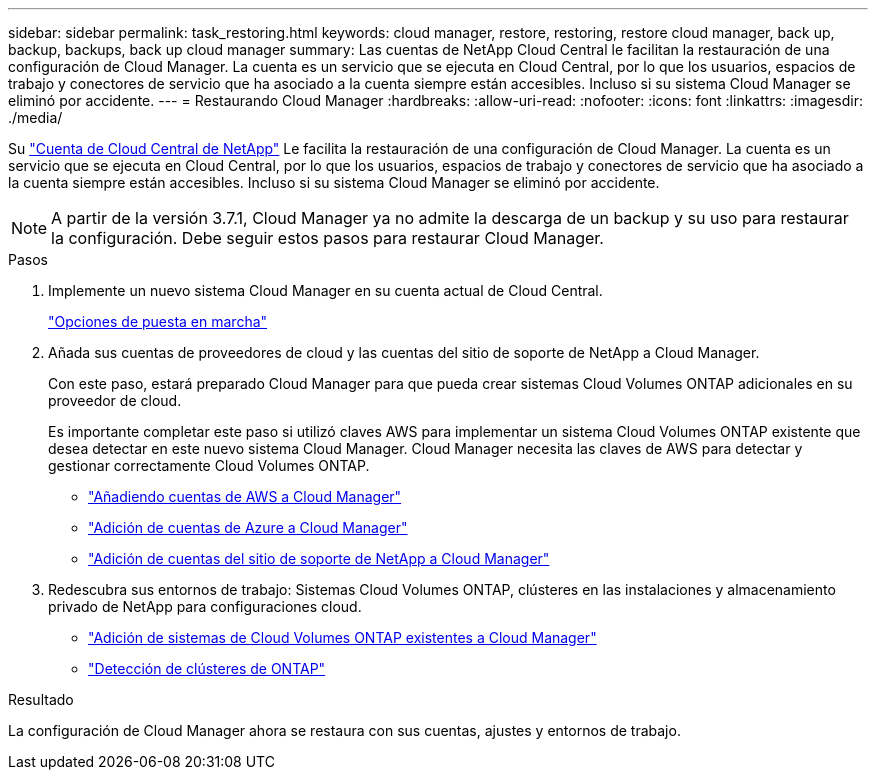 ---
sidebar: sidebar 
permalink: task_restoring.html 
keywords: cloud manager, restore, restoring, restore cloud manager, back up, backup, backups, back up cloud manager 
summary: Las cuentas de NetApp Cloud Central le facilitan la restauración de una configuración de Cloud Manager. La cuenta es un servicio que se ejecuta en Cloud Central, por lo que los usuarios, espacios de trabajo y conectores de servicio que ha asociado a la cuenta siempre están accesibles. Incluso si su sistema Cloud Manager se eliminó por accidente. 
---
= Restaurando Cloud Manager
:hardbreaks:
:allow-uri-read: 
:nofooter: 
:icons: font
:linkattrs: 
:imagesdir: ./media/


[role="lead"]
Su link:concept_cloud_central_accounts.html["Cuenta de Cloud Central de NetApp"] Le facilita la restauración de una configuración de Cloud Manager. La cuenta es un servicio que se ejecuta en Cloud Central, por lo que los usuarios, espacios de trabajo y conectores de servicio que ha asociado a la cuenta siempre están accesibles. Incluso si su sistema Cloud Manager se eliminó por accidente.


NOTE: A partir de la versión 3.7.1, Cloud Manager ya no admite la descarga de un backup y su uso para restaurar la configuración. Debe seguir estos pasos para restaurar Cloud Manager.

.Pasos
. Implemente un nuevo sistema Cloud Manager en su cuenta actual de Cloud Central.
+
link:reference_deployment_overview.html["Opciones de puesta en marcha"]

. Añada sus cuentas de proveedores de cloud y las cuentas del sitio de soporte de NetApp a Cloud Manager.
+
Con este paso, estará preparado Cloud Manager para que pueda crear sistemas Cloud Volumes ONTAP adicionales en su proveedor de cloud.

+
Es importante completar este paso si utilizó claves AWS para implementar un sistema Cloud Volumes ONTAP existente que desea detectar en este nuevo sistema Cloud Manager. Cloud Manager necesita las claves de AWS para detectar y gestionar correctamente Cloud Volumes ONTAP.

+
** link:task_adding_aws_accounts.html["Añadiendo cuentas de AWS a Cloud Manager"]
** link:task_adding_azure_accounts.html["Adición de cuentas de Azure a Cloud Manager"]
** link:task_adding_nss_accounts.html["Adición de cuentas del sitio de soporte de NetApp a Cloud Manager"]


. Redescubra sus entornos de trabajo: Sistemas Cloud Volumes ONTAP, clústeres en las instalaciones y almacenamiento privado de NetApp para configuraciones cloud.
+
** link:task_adding_ontap_cloud.html["Adición de sistemas de Cloud Volumes ONTAP existentes a Cloud Manager"]
** link:task_discovering_ontap.html#discovering-ontap-clusters["Detección de clústeres de ONTAP"]




.Resultado
La configuración de Cloud Manager ahora se restaura con sus cuentas, ajustes y entornos de trabajo.

